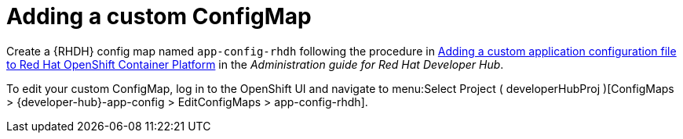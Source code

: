 :_mod-docs-content-type: PROCEDURE

[id="rhdh-add-custom-configmap_{context}"]
= Adding a custom ConfigMap

Create a {RHDH} config map named `app-config-rhdh` following the procedure in
link:{BaseURL}/red_hat_developer_hub/{RHDHVers}/html/administration_guide_for_red_hat_developer_hub/assembly-add-custom-app-file-openshift_admin-rhdh[Adding a custom application configuration file to Red Hat OpenShift Container Platform] in the _Administration guide for Red Hat Developer Hub_.

To edit your custom ConfigMap, log in to the OpenShift UI and navigate to menu:Select Project ( developerHubProj )[ConfigMaps > {developer-hub}-app-config > EditConfigMaps > app-config-rhdh].

